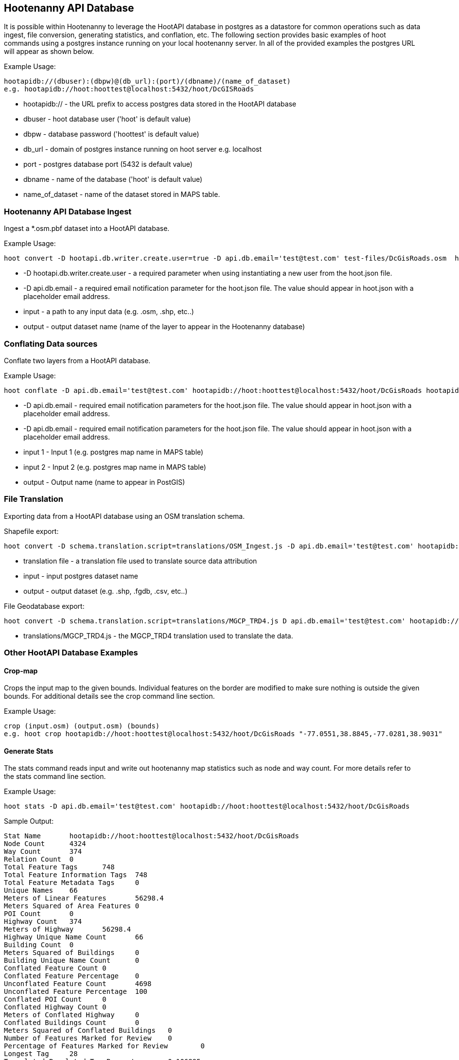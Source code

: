 
== Hootenanny API Database 

It is possible within Hootenanny to leverage the HootAPI database in postgres as a datastore for common operations such as data ingest, file conversion, generating statistics, and conflation, etc.  The following section provides basic examples of hoot commands using a postgres instance running on your local hootenanny server.  In all of the provided examples the postgres URL will appear as shown below.

Example Usage:

------
hootapidb://(dbuser):(dbpw)@(db_url):(port)/(dbname)/(name_of_dataset)
e.g. hootapidb://hoot:hoottest@localhost:5432/hoot/DcGISRoads
------

* hootapidb:// - the URL prefix to access postgres data stored in the HootAPI database
* dbuser - hoot database user ('hoot' is default value)
* dbpw - database password ('hoottest' is default value)
* db_url - domain of postgres instance running on hoot server e.g. localhost
* port - postgres database port (5432 is default value)
* dbname - name of the database ('hoot' is default value)
* name_of_dataset - name of the dataset stored in MAPS table.

=== Hootenanny API Database Ingest

Ingest a *.osm.pbf dataset into a HootAPI database.

Example Usage:

------
hoot convert -D hootapi.db.writer.create.user=true -D api.db.email='test@test.com' test-files/DcGisRoads.osm  hootapidb://hoot:hoottest@localhost:5432/hoot/DcGISRoads2
------

* +-D hootapi.db.writer.create.user+ - a required parameter when using instantiating a new user from the hoot.json file.
* +-D api.db.email+ - a required email notification parameter for the hoot.json file.  The value should appear in +hoot.json+ with a placeholder email address.
* input - a path to any input data (e.g. .osm, .shp, etc..)
* output - output dataset name (name of the layer to appear in the Hootenanny database)


=== Conflating Data sources

Conflate two layers from a HootAPI database.

Example Usage:

------
hoot conflate -D api.db.email='test@test.com' hootapidb://hoot:hoottest@localhost:5432/hoot/DcGisRoads hootapidb://hoot:hoottest@localhost:5432/hoot/DcTigerRoads  hootapidb://hoot:hoottest@localhost:5432/hoot/Merged_Roads_test
------

* +-D api.db.email+ - required email notification parameters for the hoot.json file.  The value should appear in +hoot.json+ with a placeholder email address.
* +-D api.db.email+ - required email notification parameters for the hoot.json file.  The value should appear in +hoot.json+ with a placeholder email address.
* input 1 - Input 1 (e.g. postgres map name in MAPS table)
* input 2 - Input 2 (e.g. postgres map name in MAPS table)
* output - Output name (name to appear in PostGIS)

=== File Translation

Exporting data from a HootAPI database using an OSM translation schema.

Shapefile export:

------
hoot convert -D schema.translation.script=translations/OSM_Ingest.js -D api.db.email='test@test.com' hootapidb://hoot:hoottest@localhost:5432/hoot/DcGisRoads tmp/DGRoads.shp
------

* translation file - a translation file used to translate source data attribution
* input - input postgres dataset name
* output - output dataset (e.g. .shp, .fgdb, .csv, etc..)

File Geodatabase export:

------
hoot convert -D schema.translation.script=translations/MGCP_TRD4.js D api.db.email='test@test.com' hootapidb://hoot:hoottest@localhost:5432/hoot/DcGisRoads tmp/DGRoads.gdb
------

* translations/MGCP_TRD4.js - the MGCP_TRD4 translation used to translate the data.

=== Other HootAPI Database Examples

==== Crop-map

Crops the input map to the given bounds. Individual features on the border are modified to make sure nothing is outside the given bounds.  For additional details see the +crop+ command line section.

Example Usage:

------
crop (input.osm) (output.osm) (bounds)
e.g. hoot crop hootapidb://hoot:hoottest@localhost:5432/hoot/DcGisRoads "-77.0551,38.8845,-77.0281,38.9031"
------

==== Generate Stats

The stats command reads input and write out hootenanny map statistics such as node and way count. For more details refer to the +stats+ command line section.

Example Usage:

------
hoot stats -D api.db.email='test@test.com' hootapidb://hoot:hoottest@localhost:5432/hoot/DcGisRoads
------

Sample Output:

------
Stat Name       hootapidb://hoot:hoottest@localhost:5432/hoot/DcGisRoads
Node Count      4324
Way Count       374
Relation Count  0
Total Feature Tags      748
Total Feature Information Tags  748
Total Feature Metadata Tags     0
Unique Names    66
Meters of Linear Features       56298.4
Meters Squared of Area Features 0
POI Count       0
Highway Count   374
Meters of Highway       56298.4
Highway Unique Name Count       66
Building Count  0
Meters Squared of Buildings     0
Building Unique Name Count      0
Conflated Feature Count 0
Conflated Feature Percentage    0
Unconflated Feature Count       4698
Unconflated Feature Percentage  100
Conflated POI Count     0
Conflated Highway Count 0
Meters of Conflated Highway     0
Conflated Buildings Count       0
Meters Squared of Conflated Buildings   0
Number of Features Marked for Review    0
Percentage of Features Marked for Review        0
Longest Tag     28
Translated Populated Tag Percent        0.106895
Translated Populated Tag Count  1879
Translated Default Tag Count    15699
Translated Null Tag Count       0
Building Translated Populated Tag Percent       nan
Highway Translated Populated Tag Percent        0.106895
POI Translated Populated Tag Percent    nan
------
